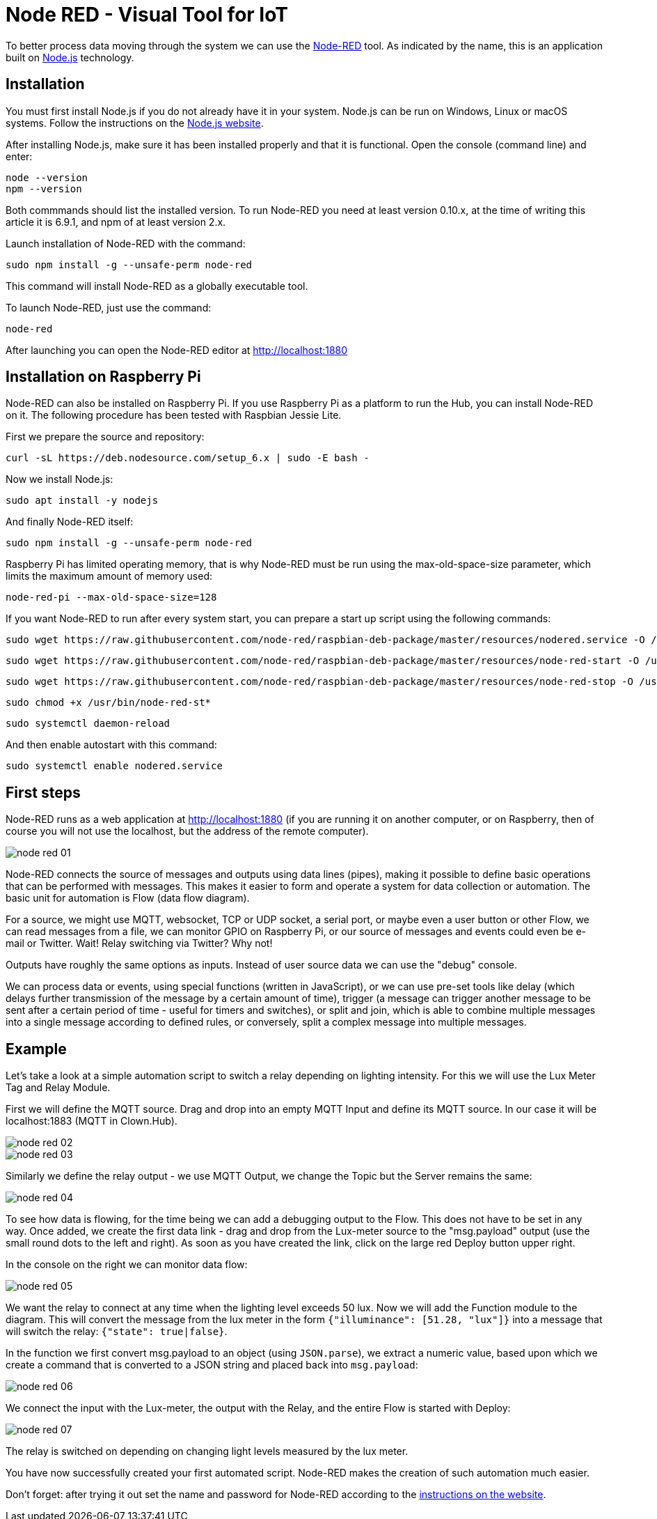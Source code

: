 = Node RED - Visual Tool for IoT
:imagesdir: images/node-red

To better process data moving through the system we can use the http://nodered.org[Node-RED] tool.
As indicated by the name, this is an application built on https://nodejs.org[Node.js] technology.


== Installation

You must first install Node.js if you do not already have it in your system.
Node.js can be run on Windows, Linux or macOS systems.
Follow the instructions on the https://nodejs.org[Node.js website].

After installing Node.js, make sure it has been installed properly and that it is functional.
Open the console (command line) and enter:

 node --version
 npm --version

Both commmands should list the installed version.
To run Node-RED you need at least version 0.10.x, at the time of writing this article it is 6.9.1, and npm of at least version 2.x.

Launch installation of Node-RED with the command:

 sudo npm install -g --unsafe-perm node-red

This command will install Node-RED as a globally executable tool.

To launch Node-RED, just use the command:

 node-red

After launching you can open the Node-RED editor at http://localhost:1880


== Installation on Raspberry Pi

Node-RED can also be installed on Raspberry Pi.
If you use Raspberry Pi as a platform to run the Hub, you can install Node-RED on it.
The following procedure has been tested with Raspbian Jessie Lite.

First we prepare the source and repository:

 curl -sL https://deb.nodesource.com/setup_6.x | sudo -E bash -

Now we install Node.js:

 sudo apt install -y nodejs

And finally Node-RED itself:

 sudo npm install -g --unsafe-perm node-red

Raspberry Pi has limited operating memory, that is why Node-RED must be run using the max-old-space-size parameter, which limits the maximum amount of memory used:

 node-red-pi --max-old-space-size=128

If you want Node-RED to run after every system start, you can prepare a start up script using the following commands:

 sudo wget https://raw.githubusercontent.com/node-red/raspbian-deb-package/master/resources/nodered.service -O /lib/systemd/system/nodered.service

 sudo wget https://raw.githubusercontent.com/node-red/raspbian-deb-package/master/resources/node-red-start -O /usr/bin/node-red-start

 sudo wget https://raw.githubusercontent.com/node-red/raspbian-deb-package/master/resources/node-red-stop -O /usr/bin/node-red-stop

 sudo chmod +x /usr/bin/node-red-st*

 sudo systemctl daemon-reload

And then enable autostart with this command:

 sudo systemctl enable nodered.service


== First steps

Node-RED runs as a web application at http://localhost:1880 (if you are running it on another computer, or on Raspberry, then of course you will not use the localhost, but the address of the remote computer).

image::node-red-01.png[]

Node-RED connects the source of messages and outputs using data lines (pipes), making it possible to define basic operations that can be performed with messages.
This makes it easier to form and operate a system for data collection or automation.
The basic unit for automation is Flow (data flow diagram).

For a source, we might use MQTT, websocket, TCP or UDP socket, a serial port, or maybe even a user button or other Flow, we can read messages from a file, we can monitor GPIO on Raspberry Pi, or our source of messages and events could even be e-mail or Twitter.
Wait!
Relay switching via Twitter?
Why not!

Outputs have roughly the same options as inputs.
Instead of user source data we can use the "debug" console.

We can process data or events, using special functions (written in JavaScript), or we can use pre-set tools like delay (which delays further transmission of the message by a certain amount of time), trigger (a message can trigger another message to be sent after a certain period of time - useful for timers and switches), or split and join, which is able to combine multiple messages into a single message according to defined rules, or conversely, split a complex message into multiple messages.


== Example

Let’s take a look at a simple automation script to switch a relay depending on lighting intensity.
For this we will use the Lux Meter Tag and Relay Module.

First we will define the MQTT source.
Drag and drop into an empty MQTT Input and define its MQTT source.
In our case it will be localhost:1883 (MQTT in Clown.Hub).

image::node-red-02.png[]

image::node-red-03.png[]

Similarly we define the relay output - we use MQTT Output, we change the Topic but the Server remains the same:

image::node-red-04.png[]

To see how data is flowing, for the time being we can add a debugging output to the Flow.
This does not have to be set in any way.
Once added, we create the first data link - drag and drop from the Lux-meter source to the "msg.payload" output (use the small round dots to the left and right).
As soon as you have created the link, click on the large red Deploy button upper right.

In the console on the right we can monitor data flow:

image::node-red-05.png[]

We want the relay to connect at any time when the lighting level exceeds 50 lux.
Now we will add the Function module to the diagram.
This will convert the message from the lux meter in the form `{"illuminance": [51.28, "lux"]}` into a message that will switch the relay: `{"state": true|false}`.

In the function we first convert msg.payload to an object (using `JSON.parse`), we extract a numeric value, based upon which we create a command that is converted to a JSON string and placed back into `msg.payload`:

image::node-red-06.png[]

We connect the input with the Lux-meter, the output with the Relay, and the entire Flow is started with Deploy:

image::node-red-07.png[]

The relay is switched on depending on changing light levels measured by the lux meter.

You have now successfully created your first automated script.
Node-RED makes the creation of such automation much easier.

Don’t forget: after trying it out set the name and password for Node-RED according to the http://nodered.org/docs/security[instructions on the website].
